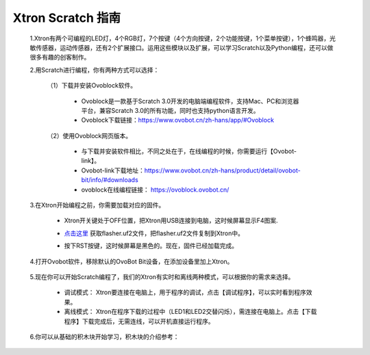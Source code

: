 Xtron Scratch 指南
=======================

 1.Xtron有两个可编程的LED灯，4个RGB灯，7个按键（4个方向按键，2个功能按键，1个菜单按键），1个蜂鸣器，光敏传感器，运动传感器，还有2个扩展接口。运用这些模块以及扩展，可以学习Scratch以及Python编程，还可以做很多有趣的创客制作。
              
 2.用Scratch进行编程，你有两种方式可以选择：
 
    （1）下载并安装Ovoblock软件。
 
      * Ovoblock是一款基于Scratch 3.0开发的电脑端编程软件，支持Mac、PC和浏览器平台，兼容Scratch 3.0的所有功能，同时也支持python语言开发。

      * Ovoblock下载链接：https://www.ovobot.cn/zh-hans/app/#Ovoblock
   
    （2）使用Ovoblock网页版本。

      * 与下载并安装软件相比，不同之处在于，在线编程的时候，你需要运行【Ovobot-link】。

      * Ovobot-link下载地址：https://www.ovobot.cn/zh-hans/product/detail/ovobot-bit/info/#downloads

      * ovoblock在线编程链接： https://ovoblock.ovobot.cn/


 3.在Xtron开始编程之前，你需要加载对应的固件。

    * Xtron开关键处于OFF位置，把Xtron用USB连接到电脑，这时候屏幕显示F4图案.

    .. image:: images/F4.png

    * `点击这里`_ 获取flasher.uf2文件，把flasher.uf2文件复制到Xtron中。
    .. _点击这里: 

    * 按下RST按键，这时候屏幕是黑色的。现在，固件已经加载完成。

 4.打开Ovobot软件，移除默认的OvoBot Bit设备，在添加设备里加上Xtron。
    
    .. image:: images/index.gif

 5.现在你可以开始Scratch编程了，我们的Xtron有实时和离线两种模式，可以根据你的需求来选择。
    
    * 调试模式： Xtron要连接在电脑上，用于程序的调试，点击【调试程序】，可以实时看到程序效果。
    * 离线模式： Xtron在程序下载的过程中（LED1和LED2交替闪烁），需连接在电脑上。点击【下载程序】下载完成后，无需连线，可以开机直接运行程序。
     
    .. image:: images/index2.gif

 6.你可以从基础的积木块开始学习，积木块的介绍参考：


    .. toctree::
        :maxdepth: 1

        block_basic
        block_robot
        block_MU
        block_extend_basic